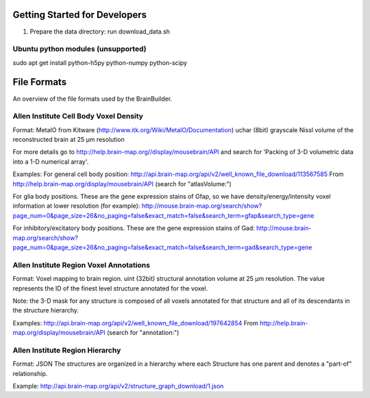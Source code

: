 
Getting Started for Developers
------------------------------

1) Prepare the data directory: run download_data.sh



Ubuntu python modules (unsupported)
~~~~~~~~~~~~~~~~~~~~~~~~~~~~~~~~~~~

sudo apt get install python-h5py python-numpy python-scipy




File Formats
------------

An overview of the file formats used by the BrainBuilder.

Allen Institute Cell Body Voxel Density
~~~~~~~~~~~~~~~~~~~~~~~~~~~~~~~~~~~~~~~

Format:
MetaIO from Kitware (http://www.itk.org/Wiki/MetaIO/Documentation)
uchar (8bit) grayscale Nissl volume of the reconstructed brain at 25 µm resolution

For more details go to http://help.brain-map.org//display/mousebrain/API and
search for 'Packing of 3-D volumetric data into a 1-D numerical array'.

Examples:
For general cell body position:
http://api.brain-map.org/api/v2/well_known_file_download/113567585
From http://help.brain-map.org/display/mousebrain/API (search for "atlasVolume:")

For glia body positions.
These are the gene expression stains of Gfap, so we have density/energy/intensity voxel
information at lower resolution (for example):
http://mouse.brain-map.org/search/show?page_num=0&page_size=26&no_paging=false&exact_match=false&search_term=gfap&search_type=gene

For inhibitory/excitatory body positions.
These are the gene expression stains of Gad:
http://mouse.brain-map.org/search/show?page_num=0&page_size=26&no_paging=false&exact_match=false&search_term=gad&search_type=gene


Allen Institute Region Voxel Annotations
~~~~~~~~~~~~~~~~~~~~~~~~~~~~~~~~~~~~~~~~

Format:
Voxel mapping to brain region.
uint (32bit) structural annotation volume at 25 µm resolution.
The value represents the ID of the finest level structure annotated for the voxel.

Note: the 3-D mask for any structure is composed of all voxels annotated for that structure and
all of its descendants in the structure hierarchy.

Examples:
http://api.brain-map.org/api/v2/well_known_file_download/197642854
From http://help.brain-map.org/display/mousebrain/API (search for "annotation:")


Allen Institute Region Hierarchy
~~~~~~~~~~~~~~~~~~~~~~~~~~~~~~~~

Format:
JSON
The structures are organized in a hierarchy where each Structure has one parent and
denotes a "part-of" relationship.

Example:
http://api.brain-map.org/api/v2/structure_graph_download/1.json
